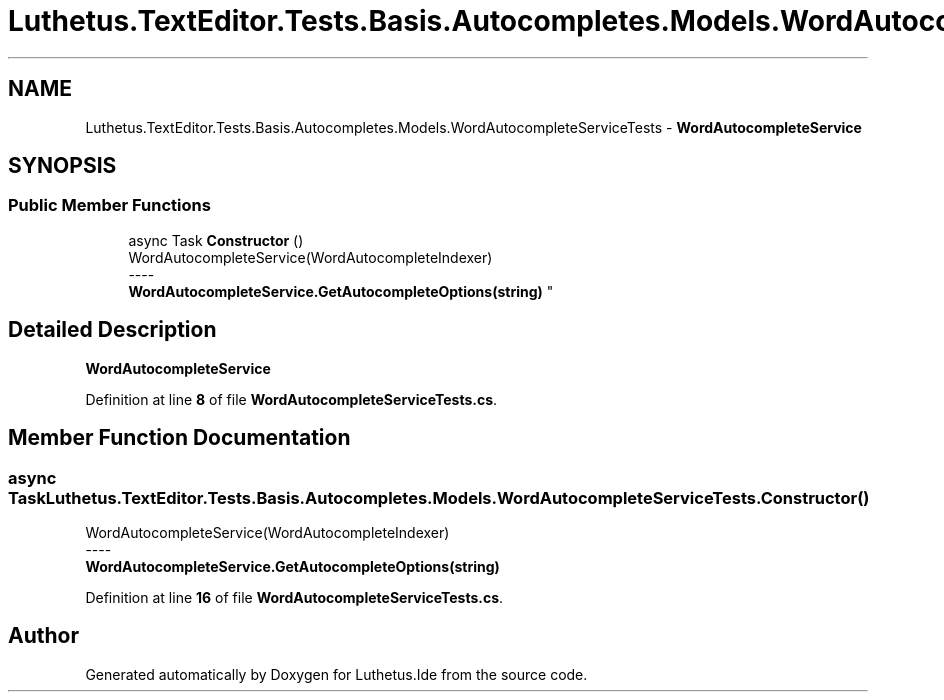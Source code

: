 .TH "Luthetus.TextEditor.Tests.Basis.Autocompletes.Models.WordAutocompleteServiceTests" 3 "Version 1.0.0" "Luthetus.Ide" \" -*- nroff -*-
.ad l
.nh
.SH NAME
Luthetus.TextEditor.Tests.Basis.Autocompletes.Models.WordAutocompleteServiceTests \- \fBWordAutocompleteService\fP  

.SH SYNOPSIS
.br
.PP
.SS "Public Member Functions"

.in +1c
.ti -1c
.RI "async Task \fBConstructor\fP ()"
.br
.RI "WordAutocompleteService(WordAutocompleteIndexer) 
.br
----
.br
 \fBWordAutocompleteService\&.GetAutocompleteOptions(string)\fP "
.in -1c
.SH "Detailed Description"
.PP 
\fBWordAutocompleteService\fP 
.PP
Definition at line \fB8\fP of file \fBWordAutocompleteServiceTests\&.cs\fP\&.
.SH "Member Function Documentation"
.PP 
.SS "async Task Luthetus\&.TextEditor\&.Tests\&.Basis\&.Autocompletes\&.Models\&.WordAutocompleteServiceTests\&.Constructor ()"

.PP
WordAutocompleteService(WordAutocompleteIndexer) 
.br
----
.br
 \fBWordAutocompleteService\&.GetAutocompleteOptions(string)\fP 
.PP
Definition at line \fB16\fP of file \fBWordAutocompleteServiceTests\&.cs\fP\&.

.SH "Author"
.PP 
Generated automatically by Doxygen for Luthetus\&.Ide from the source code\&.
